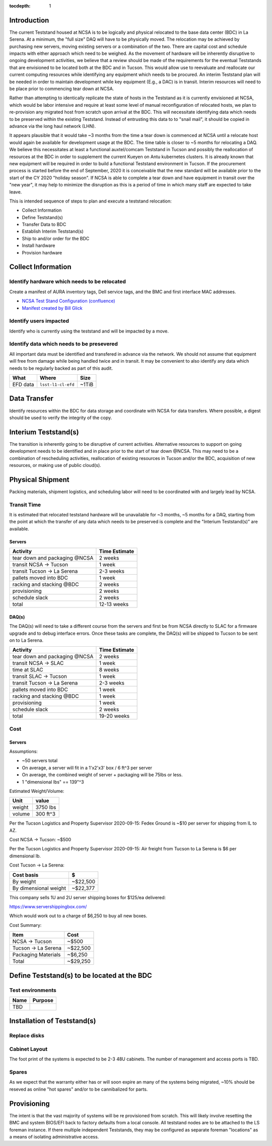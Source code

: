 :tocdepth: 1

Introduction
============

The current Teststand housed at NCSA is to be logically and physical relocated
to the base data center (BDC) in La Serena.  At a minimum, the "full size" DAQ
will have to be physically moved.  The relocation may be achieved by purchasing
new servers, moving existing servers or a combination of the two.  There are
capital cost and schedule impacts with either approach which need to be
weighed. As the movement of hardware will be inherently disruptive to ongoing
development activities, we believe that a review should be made of the
requirements for the eventual Teststands that are envisioned to be located both
at the BDC and in Tucson.  This would allow use to reevaluate and reallocate
our current computing resources while identifying any equipment which needs to
be procured. An interim Teststand plan will be needed in order to maintain
development while key equipment (E.g., a DAC) is in transit.  Interim resources
will need to be place prior to commencing tear down at NCSA.

Rather than attempting to identically replicate the state of hosts in the
Teststand as it is currently envisioned at NCSA, which would be labor intensive
and require at least some level of manual reconfiguration of relocated hosts,
we plan to re-provision any migrated host from scratch upon arrival at the BDC.
This will necessitate identifying data which needs to be preserved within the
existing Teststand.  Instead of entrusting this data to to "snail mail", it
should be copied in advance via the long haul network (LHN).

It appears plausible that it would take ~3 months from the time a tear down is
commenced at NCSA until a relocate host would again be available for
development usage at the BDC.  The time table is closer to ~5 months for
relocating a DAQ.  We believe this necessitates at least a functional
auxtel/comcam Teststand in Tucson and possibly the reallocation of resources at
the BDC in order to supplement the current Kueyen on Antu kubernetes clusters.
It is already known that new equipment will be required in order to build a
functional Teststand environment in Tucson.  If the procurement process is
started before the end of September, 2020 it is conceivable that the new
standard will be available prior to the start of the CY 2020 "holiday season".
If NCSA is able to complete a tear down and have equipment in transit over the
"new year", it may help to minimize the disruption as this is a period of time
in which many staff are expected to take leave.

This is intended sequence of steps to plan and execute a teststand relocation:

* Collect Information
* Define Teststand(s)
* Transfer Data to BDC
* Establish Interim Teststand(s)
* Ship to and/or order for the BDC
* Install hardware
* Provision hardware

Collect Information
===================

Identify hardware which needs to be relocated
---------------------------------------------

.. raw:: html

   <s>

Create a manifest of AURA inventory tags, Dell service tags, and the BMC and
first interface MAC addresses.

.. raw:: html

   </s>

* `NCSA Test Stand Configuration (confluence) <https://confluence.lsstcorp.org/display/LSSTCOM/NCSA+Test+Stand+Configuration>`_
* `Manifest created by Bill Glick <https://docs.google.com/spreadsheets/d/13x9k6B36t5i45mAN6YvDYasW0LVtuF6NNW5x1qleno4/edit#gid=0>`_

Identify users impacted
-----------------------

Identify who is currently using the teststand and will be impacted by a move.

Identify data which needs to be presevered
------------------------------------------

All important data must be identified and transfered in advance via the
network.  We should not assume that equipment will free from damage while being
handled twice and in transit.  It may be convenient to also identify any data
which needs to be regularly backed as part of this audit.

========= =================== =====
What      Where               Size
========= =================== =====
EFD data  ``lsst-l1-cl-efd``  ~1TiB
========= =================== =====

Data Transfer
=============

Identify resources within the BDC for data storage and coordinate with NCSA for
data transfers.  Where possible, a digest should be used to verify the
integrity of the copy.



Interium Teststand(s)
=====================

The transition is inherently going to be disruptive of current activities.
Alternative resources to support on going development needs to be identified
and in place prior to the start of tear down @NCSA.  This may need to be a
combination of rescheduling activities, reallocation of existing resources in
Tucson and/or the BDC, acquisition of new resources, or making use of public
cloud(s).


Physical Shipment
=================

Packing materials, shipment logistics, and scheduling labor will need to be
coordinated with and largely lead by NCSA.

Transit Time
------------

It is estimated that relocated teststand hardware will be unavailable for ~3
months, ~5 months for a DAQ, starting from the point at which the transfer of
any data which needs to be preserved is complete and the "Interium
Teststand(s)" are available.

Servers
^^^^^^^

============================== =============
Activity                       Time Estimate
============================== =============
tear down and packaging @NCSA  2 weeks
transit NCSA -> Tucson         1 week
transit Tucson -> La Serena    2-3 weeks
pallets moved into BDC         1 week
racking and stacking @BDC      2 weeks
provisioning                   2 weeks
schedule slack                 2 weeks
total                          12-13 weeks
============================== =============

DAQ(s)
^^^^^^

The DAQ(s) will need to take a different course from the servers and first be
from NCSA directly to SLAC for a firmware upgrade and to debug interface
errors.  Once these tasks are complete, the DAQ(s) will be shipped to Tucson to
be sent on to La Serena.

============================== =============
Activity                       Time Estimate
============================== =============
tear down and packaging @NCSA  2 weeks
transit NCSA -> SLAC           1 week
time at SLAC                   8 weeks
transit SLAC -> Tucson         1 week
transit Tucson -> La Serena    2-3 weeks
pallets moved into BDC         1 week
racking and stacking @BDC      1 week
provisioning                   1 week
schedule slack                 2 weeks
total                          19-20 weeks
============================== =============

Cost
----

Servers
^^^^^^^

Assumptions:

* ~50 servers total
* On average, a server will fit in a 1'x2'x3' box / 6 ft^3 per server
* On average, the combined weight of server + packaging will be 75lbs or less.
* 1 "dimensional lbs" == 139"^3

Estimated Weight/Volume:

======= ==========
Unit    value
======= ==========
weight  3750 lbs
volume  300 ft^3
======= ==========

Per the Tucson Logistics and Property Supervisor 2020-09-15: Fedex Ground is
~$10 per server for shipping from IL to AZ.

Cost NCSA -> Tucson: ~$500

Per the Tucson Logistics and Property Supervisor 2020-09-15: Air freight from
Tucson to La Serena is $6 per dimensional lb.

Cost Tucson -> La Serena:

====================== ==========
Cost basis             $
====================== ==========
By weight              ~$22,500
By dimensional weight  ~$22,377
====================== ==========

This company sells 1U and 2U server shipping boxes for $125/ea delivered:

https://www.servershippingbox.com/

Which would work out to a charge of $6,250 to buy all new boxes.

Cost Summary:

==================== ===========
Item                 Cost
==================== ===========
NCSA -> Tucson       ~$500
Tucson -> La Serena  ~$22,500
Packaging Materials  ~$6,250
Total                ~$29,250
==================== ===========


Define Teststand(s) to be located at the BDC
============================================

Test environments
-----------------

===== =======
Name  Purpose
===== =======
TBD
===== =======

Installation of Teststand(s)
============================

Replace disks
-------------

Cabinet Layout
--------------

The foot print of the systems is expected to be 2-3 48U cabinets.  The number
of management and access ports is TBD.

Spares
------

As we expect that the warranty either has or will soon expire an many of the
systems being migrated, ~10% should be reseved as online "hot spares" and/or to
be cannibalized for parts.


Provisioning
============

The intent is that the vast majority of systems will be re provisioned from
scratch. This will likely involve resetting the BMC and system BIOS/EFI back to
factory defaults from a local console.  All teststand nodes are to be attached
to the LS foreman instance. If there multiple independent Teststands, they may be
configured as separate foreman "locations" as a means of isolating
administrative access.
